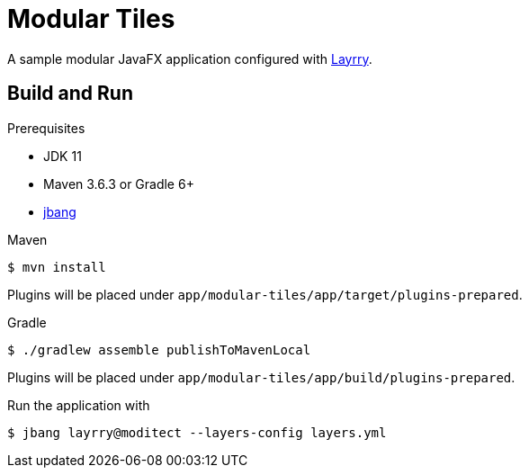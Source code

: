 = Modular Tiles

A sample modular JavaFX application configured with link:https://github.com/moditect/layrry/[Layrry].

== Build and Run

.Prerequisites

- JDK 11
- Maven 3.6.3 or Gradle 6+
- link:https://github.com/jbangdev/jbang[jbang]

.Maven

```sh
$ mvn install
```

Plugins will be placed under `app/modular-tiles/app/target/plugins-prepared`.

.Gradle

```sh
$ ./gradlew assemble publishToMavenLocal
```

Plugins will be placed under `app/modular-tiles/app/build/plugins-prepared`.

Run the application with

```sh
$ jbang layrry@moditect --layers-config layers.yml
```
